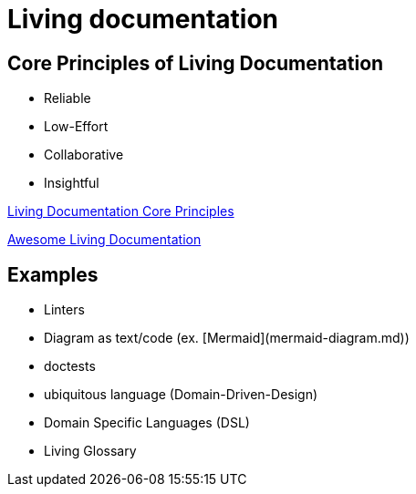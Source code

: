 = Living documentation

== Core Principles of Living Documentation

- Reliable
- Low-Effort
- Collaborative
- Insightful

https://baldir-fr.github.io/slides-living-documentation/#/_core_principles_of_living_documentation[Living Documentation Core Principles]

https://github.com/LivingDocumentation/awesome-living-documentation?tab=readme-ov-file[Awesome Living Documentation]

== Examples

- Linters
- Diagram as text/code (ex. [Mermaid](mermaid-diagram.md))
- doctests
- ubiquitous language (Domain-Driven-Design)
- Domain Specific Languages (DSL)
- Living Glossary


